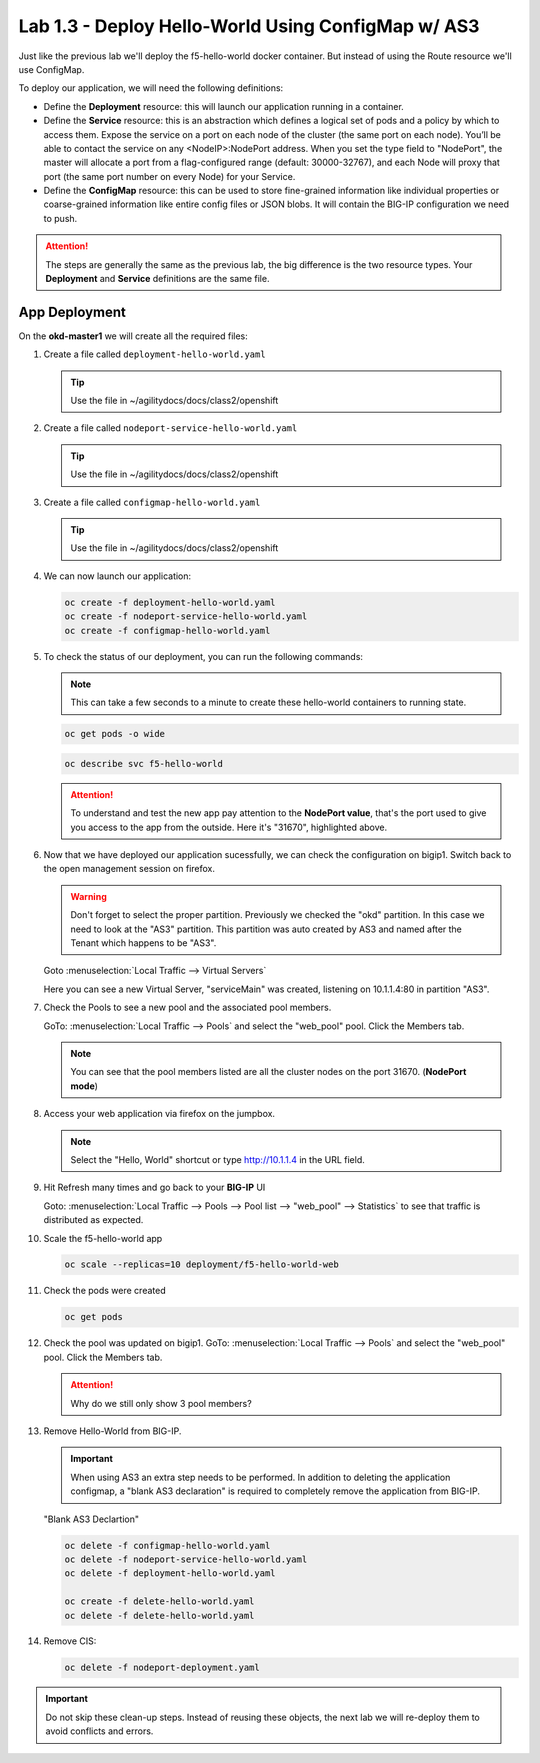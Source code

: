 Lab 1.3 - Deploy Hello-World Using ConfigMap w/ AS3
===================================================

Just like the previous lab we'll deploy the f5-hello-world docker container.
But instead of using the Route resource we'll use ConfigMap.

To deploy our application, we will need the following definitions:

- Define the **Deployment** resource: this will launch our application running
  in a container.

- Define the **Service** resource: this is an abstraction which defines a
  logical set of pods and a policy by which to access them. Expose the service
  on a port on each node of the cluster (the same port on each node). You’ll
  be able to contact the service on any <NodeIP>:NodePort address. When you set
  the type field to "NodePort", the master will allocate a port from a
  flag-configured range (default: 30000-32767), and each Node will proxy that
  port (the same port number on every Node) for your Service.

- Define the **ConfigMap** resource: this can be used to store fine-grained
  information like individual properties or coarse-grained information like
  entire config files  or JSON blobs. It will contain the BIG-IP configuration
  we need to push.

.. attention:: The steps are generally the same as the previous lab, the big
   difference is the two resource types. Your **Deployment** and **Service**
   definitions are the same file.

App Deployment
--------------

On the **okd-master1** we will create all the required files:

#. Create a file called ``deployment-hello-world.yaml``

   .. tip:: Use the file in ~/agilitydocs/docs/class2/openshift

   .. literalinclude:: ../openshift/deployment-hello-world.yaml
      :language: yaml
      :linenos:
      :emphasize-lines: 2,7,20

#. Create a file called ``nodeport-service-hello-world.yaml``

   .. tip:: Use the file in ~/agilitydocs/docs/class2/openshift

   .. literalinclude:: ../openshift/nodeport-service-hello-world.yaml
      :language: yaml
      :linenos:
      :emphasize-lines: 2,8-10,17

#. Create a file called ``configmap-hello-world.yaml``

   .. tip:: Use the file in ~/agilitydocs/docs/class2/openshift

   .. literalinclude:: ../openshift/configmap-hello-world.yaml
      :language: yaml
      :linenos:
      :emphasize-lines: 2,5,7,8,19,21,27,30,32

#. We can now launch our application:

   .. code-block:: bash

      oc create -f deployment-hello-world.yaml
      oc create -f nodeport-service-hello-world.yaml
      oc create -f configmap-hello-world.yaml
      
   .. image:: ../images/f5-okd-launch-configmap-app.png

#. To check the status of our deployment, you can run the following commands:

   .. note:: This can take a few seconds to a minute to create these
      hello-world containers to running state.

   .. code-block:: bash

      oc get pods -o wide

   .. image:: ../images/f5-hello-world-pods-configmap.png

   .. code-block:: bash

      oc describe svc f5-hello-world
        
   .. image:: ../images/f5-okd-check-app-definition-node.png

   .. attention:: To understand and test the new app pay attention to the
      **NodePort value**, that's the port used to give you access to the app
      from the outside. Here it's "31670", highlighted above.

#. Now that we have deployed our application sucessfully, we can check the
   configuration on bigip1. Switch back to the open management session on
   firefox.

   .. warning:: Don't forget to select the proper partition. Previously we
      checked the "okd" partition. In this case we need to look at
      the "AS3" partition. This partition was auto created by AS3 and named
      after the Tenant which happens to be "AS3".

   Goto :menuselection:`Local Traffic --> Virtual Servers`

   Here you can see a new Virtual Server, "serviceMain" was created,
   listening on 10.1.1.4:80 in partition "AS3".

   .. image:: ../images/f5-container-connector-check-app-bigipconfig-as3.png

#. Check the Pools to see a new pool and the associated pool members.

   GoTo: :menuselection:`Local Traffic --> Pools` and select the
   "web_pool" pool. Click the Members tab.

   .. image:: ../images/f5-container-connector-check-app-web-pool.png

   .. note:: You can see that the pool members listed are all the cluster
      nodes on the port 31670. (**NodePort mode**)

#. Access your web application via firefox on the jumpbox.

   .. note:: Select the "Hello, World" shortcut or type http://10.1.1.4 in the
      URL field.

   .. image:: ../images/f5-container-connector-access-app.png

#. Hit Refresh many times and go back to your **BIG-IP** UI

   Goto: :menuselection:`Local Traffic --> Pools --> Pool list -->
   "web_pool" --> Statistics` to see that traffic is distributed as expected.

   .. image:: ../images/f5-okd-check-app-bigip-stats-as3.png

#. Scale the f5-hello-world app

   .. code-block:: bash

      oc scale --replicas=10 deployment/f5-hello-world-web

#. Check the pods were created

   .. code-block:: bash

      oc get pods

   .. image:: ../images/f5-hello-world-pods-scale10.png

#. Check the pool was updated on bigip1. GoTo: :menuselection:`Local Traffic --> Pools`
   and select the "web_pool" pool. Click the Members tab.

   .. image:: ../images/f5-hello-world-pool-scale10-node-as3.png

   .. attention:: Why do we still only show 3 pool members?

#. Remove Hello-World from BIG-IP.

   .. important:: When using AS3 an extra step needs to be performed. In
      addition to deleting the application configmap, a "blank AS3 declaration"
      is required to completely remove the application from BIG-IP.

   "Blank AS3 Declartion"

   .. literalinclude:: ../openshift/delete-hello-world.yaml
      :language: yaml
      :caption: Blank AS3 Declaration
      :linenos:
      :emphasize-lines: 2,19

   .. code-block:: bash

      oc delete -f configmap-hello-world.yaml
      oc delete -f nodeport-service-hello-world.yaml
      oc delete -f deployment-hello-world.yaml

      oc create -f delete-hello-world.yaml
      oc delete -f delete-hello-world.yaml

#. Remove CIS:

   .. code-block:: bash

      oc delete -f nodeport-deployment.yaml

.. important:: Do not skip these clean-up steps. Instead of reusing these
   objects, the next lab we will re-deploy them to avoid conflicts and errors.
